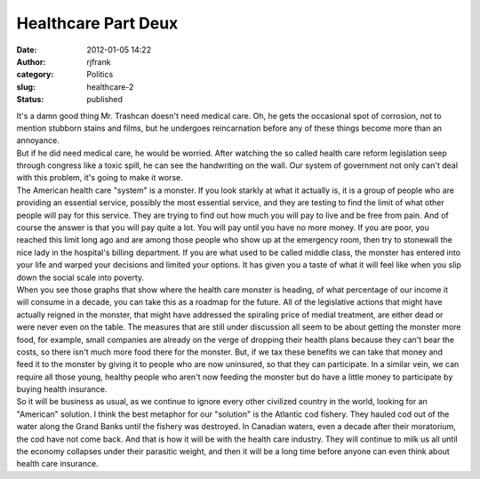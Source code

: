 Healthcare Part Deux
####################
:date: 2012-01-05 14:22
:author: rjfrank
:category: Politics
:slug: healthcare-2
:status: published

| It's a damn good thing Mr. Trashcan doesn't need medical care. Oh, he gets the occasional spot of corrosion, not to mention stubborn stains and films, but he undergoes reincarnation before any of these things become more than an annoyance.
| But if he did need medical care, he would be worried. After watching the so called health care reform legislation seep through congress like a toxic spill, he can see the handwriting on the wall. Our system of government not only can't deal with this problem, it's going to make it worse.
| The American health care "system" is a monster. If you look starkly at what it actually is, it is a group of people who are providing an essential service, possibly the most essential service, and they are testing to find the limit of what other people will pay for this service. They are trying to find out how much you will pay to live and be free from pain. And of course the answer is that you will pay quite a lot. You will pay until you have no more money. If you are poor, you reached this limit long ago and are among those people who show up at the emergency room, then try to stonewall the nice lady in the hospital's billing department. If you are what used to be called middle class, the monster has entered into your life and warped your decisions and limited your options. It has given you a taste of what it will feel like when you slip down the social scale into poverty.
| When you see those graphs that show where the health care monster is heading, of what percentage of our income it will consume in a decade, you can take this as a roadmap for the future. All of the legislative actions that might have actually reigned in the monster, that might have addressed the spiraling price of medial treatment, are either dead or were never even on the table. The measures that are still under discussion all seem to be about getting the monster more food, for example, small companies are already on the verge of dropping their health plans because they can't bear the costs, so there isn't much more food there for the monster. But, if we tax these benefits we can take that money and feed it to the monster by giving it to people who are now uninsured, so that they can participate. In a similar vein, we can require all those young, healthy people who aren't now feeding the monster but do have a little money to participate by buying health insurance.
| So it will be business as usual, as we continue to ignore every other civilized country in the world, looking for an "American" solution. I think the best metaphor for our "solution" is the Atlantic cod fishery. They hauled cod out of the water along the Grand Banks until the fishery was destroyed. In Canadian waters, even a decade after their moratorium, the cod have not come back. And that is how it will be with the health care industry. They will continue to milk us all until the economy collapses under their parasitic weight, and then it will be a long time before anyone can even think about health care insurance.
